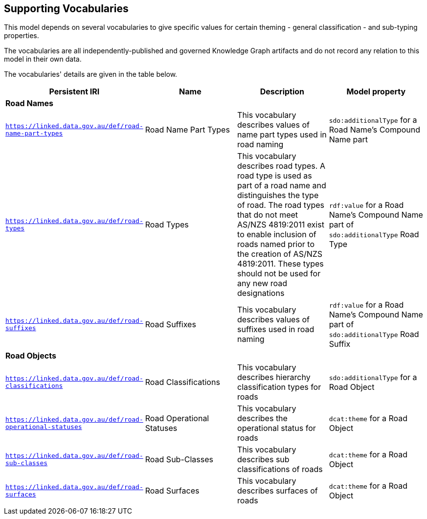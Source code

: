 == Supporting Vocabularies

This model depends on several vocabularies to give specific values for certain theming - general classification - and sub-typing properties.

The vocabularies are all independently-published and governed Knowledge Graph artifacts and do not record any relation to this model in their own data.

The vocabularies' details are given in the table below.

|===
| Persistent IRI | Name | Description  | Model property

4+| *Road Names*
| `https://linked.data.gov.au/def/road-name-part-types` | Road Name Part Types | This vocabulary describes values of name part types used in road naming | `sdo:additionalType` for a Road Name's Compound Name part
| `https://linked.data.gov.au/def/road-types` | Road Types | This vocabulary describes road types. A road type is used as part of a road name and distinguishes the type of road. The road types that do not meet AS/NZS 4819:2011 exist to enable inclusion of roads named prior to the creation of AS/NZS 4819:2011. These types should not be used for any new road designations | `rdf:value` for a Road Name's Compound Name part of `sdo:additionalType` Road Type
| `https://linked.data.gov.au/def/road-suffixes` | Road Suffixes | This vocabulary describes values of suffixes used in road naming | `rdf:value` for a Road Name's Compound Name part of `sdo:additionalType` Road Suffix
4+| *Road Objects*
| `https://linked.data.gov.au/def/road-classifications` | Road Classifications | This vocabulary describes hierarchy classification types for roads | `sdo:additionalType` for a Road Object
| `https://linked.data.gov.au/def/road-operational-statuses` | Road Operational Statuses | This vocabulary describes the operational status for roads | `dcat:theme` for a Road Object
| `https://linked.data.gov.au/def/road-sub-classes` | Road Sub-Classes | This vocabulary describes sub classifications of roads | `dcat:theme` for a Road Object
| `https://linked.data.gov.au/def/road-surfaces` | Road Surfaces | This vocabulary describes surfaces of roads | `dcat:theme` for a Road Object
|===
